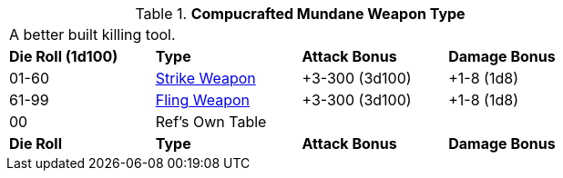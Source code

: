// Table 49.NEW Computcrafted type
.*Compucrafted Mundane Weapon Type*
[width="75%",cols="^,<,<,<",frame="all", stripes="even"]
|===
4+<|A better built killing tool.
s|Die Roll (1d100)
s|Type
s|Attack Bonus
s|Damage Bonus

|01-60
|xref:hardware:CH49_Misc_Weapons.adoc#_type_a_weapons[Strike Weapon,window=_blank]
|+3-300 (3d100)
|+1-8 (1d8)

|61-99
|xref:hardware:CH49_Misc_Weapons.adoc#_type_b_weapons[Fling Weapon,window=_blank]
|+3-300 (3d100)
|+1-8 (1d8)


|00
|Ref's Own Table
|
|

s|Die Roll
s|Type
s|Attack Bonus
s|Damage Bonus

|===





